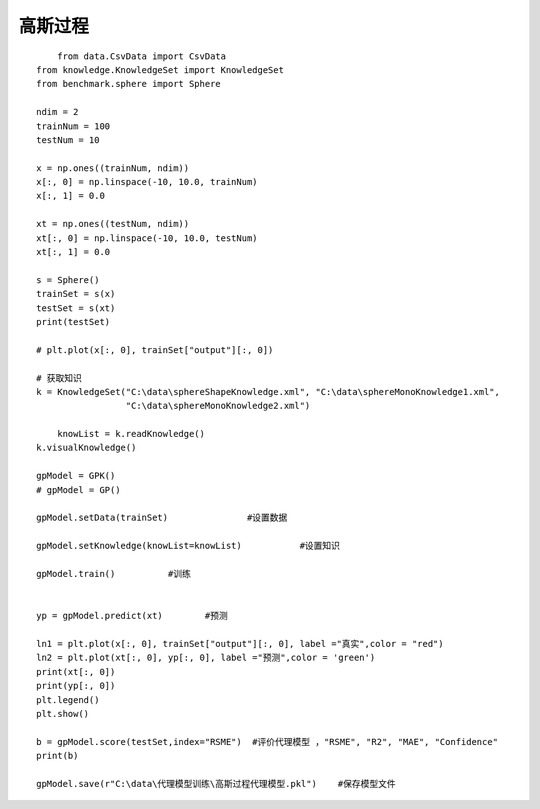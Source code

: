 高斯过程
=================================

::
	
	from data.CsvData import CsvData
    from knowledge.KnowledgeSet import KnowledgeSet
    from benchmark.sphere import Sphere

    ndim = 2
    trainNum = 100
    testNum = 10

    x = np.ones((trainNum, ndim))
    x[:, 0] = np.linspace(-10, 10.0, trainNum)
    x[:, 1] = 0.0

    xt = np.ones((testNum, ndim))
    xt[:, 0] = np.linspace(-10, 10.0, testNum)
    xt[:, 1] = 0.0

    s = Sphere()
    trainSet = s(x)
    testSet = s(xt)
    print(testSet)

    # plt.plot(x[:, 0], trainSet["output"][:, 0])

    # 获取知识
    k = KnowledgeSet("C:\data\sphereShapeKnowledge.xml", "C:\data\sphereMonoKnowledge1.xml",
                     "C:\data\sphereMonoKnowledge2.xml")
    
	knowList = k.readKnowledge()
    k.visualKnowledge()

    gpModel = GPK()
    # gpModel = GP()

    gpModel.setData(trainSet)               #设置数据

    gpModel.setKnowledge(knowList=knowList)           #设置知识

    gpModel.train()          #训练


    yp = gpModel.predict(xt)        #预测

    ln1 = plt.plot(x[:, 0], trainSet["output"][:, 0], label ="真实",color = "red")
    ln2 = plt.plot(xt[:, 0], yp[:, 0], label ="预测",color = 'green')
    print(xt[:, 0])
    print(yp[:, 0])
    plt.legend()
    plt.show()

    b = gpModel.score(testSet,index="RSME")  #评价代理模型 ，"RSME", "R2", "MAE", "Confidence"
    print(b)

    gpModel.save(r"C:\data\代理模型训练\高斯过程代理模型.pkl")    #保存模型文件




.. image:: image/高斯过程运行结果.png
    :align: center
